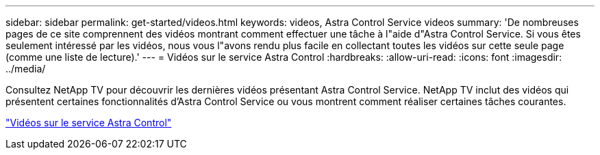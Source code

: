 ---
sidebar: sidebar 
permalink: get-started/videos.html 
keywords: videos, Astra Control Service videos 
summary: 'De nombreuses pages de ce site comprennent des vidéos montrant comment effectuer une tâche à l"aide d"Astra Control Service. Si vous êtes seulement intéressé par les vidéos, nous vous l"avons rendu plus facile en collectant toutes les vidéos sur cette seule page (comme une liste de lecture).' 
---
= Vidéos sur le service Astra Control
:hardbreaks:
:allow-uri-read: 
:icons: font
:imagesdir: ../media/


[role="lead"]
Consultez NetApp TV pour découvrir les dernières vidéos présentant Astra Control Service. NetApp TV inclut des vidéos qui présentent certaines fonctionnalités d'Astra Control Service ou vous montrent comment réaliser certaines tâches courantes.

https://www.netapp.tv/search/astra%20control%20service["Vidéos sur le service Astra Control"^]

endif::gcp[]
